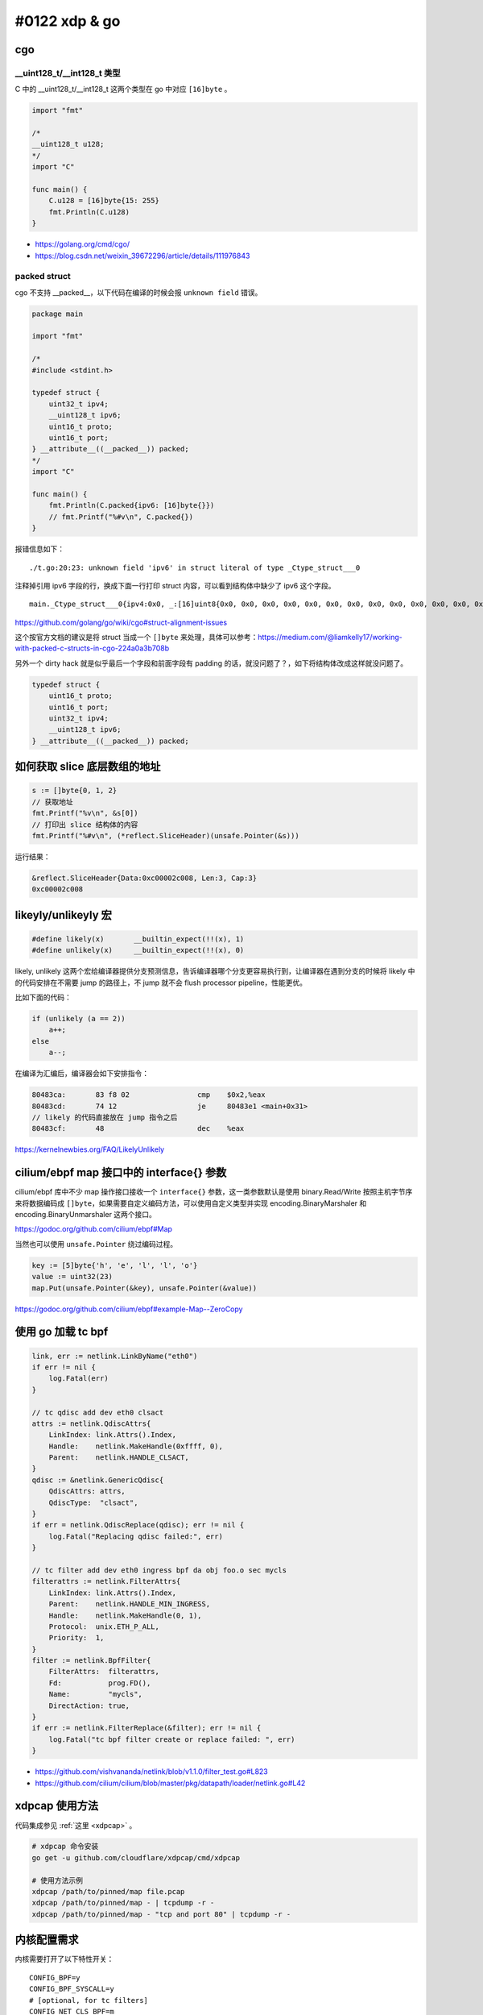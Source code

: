 #0122 xdp & go
=================

cgo
--------

__uint128_t/__int128_t 类型
^^^^^^^^^^^^^^^^^^^^^^^^^^^^^^^

C 中的 __uint128_t/__int128_t 这两个类型在 go 中对应 ``[16]byte`` 。

.. code-block:: go

    import "fmt"

    /*
    __uint128_t u128;
    */
    import "C"

    func main() {
        C.u128 = [16]byte{15: 255}
        fmt.Println(C.u128)
    }

- https://golang.org/cmd/cgo/
- https://blog.csdn.net/weixin_39672296/article/details/111976843

packed struct
^^^^^^^^^^^^^^^

cgo 不支持 __packed__，以下代码在编译的时候会报 ``unknown field`` 错误。

.. code-block:: go

    package main

    import "fmt"

    /*
    #include <stdint.h>

    typedef struct {
        uint32_t ipv4;
        __uint128_t ipv6;
        uint16_t proto;
        uint16_t port;
    } __attribute__((__packed__)) packed;
    */
    import "C"

    func main() {
        fmt.Println(C.packed{ipv6: [16]byte{}})
        // fmt.Printf("%#v\n", C.packed{})
    }

报错信息如下： ::

    ./t.go:20:23: unknown field 'ipv6' in struct literal of type _Ctype_struct___0

注释掉引用 ipv6 字段的行，换成下面一行打印 struct 内容，可以看到结构体中缺少了 ipv6 这个字段。 ::

    main._Ctype_struct___0{ipv4:0x0, _:[16]uint8{0x0, 0x0, 0x0, 0x0, 0x0, 0x0, 0x0, 0x0, 0x0, 0x0, 0x0, 0x0, 0x0, 0x0, 0x0, 0x0}, proto:0x0, port:0x0}

https://github.com/golang/go/wiki/cgo#struct-alignment-issues

这个按官方文档的建议是将 struct 当成一个 ``[]byte`` 来处理，具体可以参考：https://medium.com/@liamkelly17/working-with-packed-c-structs-in-cgo-224a0a3b708b

另外一个 dirty hack 就是似乎最后一个字段和前面字段有 padding 的话，就没问题了？，如下将结构体改成这样就没问题了。

.. code-block:: c

    typedef struct {
        uint16_t proto;
        uint16_t port;
        uint32_t ipv4;
        __uint128_t ipv6;
    } __attribute__((__packed__)) packed;

如何获取 slice 底层数组的地址
------------------------------

.. code-block:: go

    s := []byte{0, 1, 2}
    // 获取地址
    fmt.Printf("%v\n", &s[0])
    // 打印出 slice 结构体的内容
    fmt.Printf("%#v\n", (*reflect.SliceHeader)(unsafe.Pointer(&s)))

运行结果：

.. code-block:: shell

    &reflect.SliceHeader{Data:0xc00002c008, Len:3, Cap:3}
    0xc00002c008

likeyly/unlikeyly 宏
------------------------

.. code-block:: c

    #define likely(x)       __builtin_expect(!!(x), 1)
    #define unlikely(x)     __builtin_expect(!!(x), 0)

likely, unlikely 这两个宏给编译器提供分支预测信息，告诉编译器哪个分支更容易执行到，让编译器在遇到分支的时候将 likely 中的代码安排在不需要 jump 的路径上，不 jump 就不会 flush processor pipeline，性能更优。

比如下面的代码：

.. code-block:: c

    if (unlikely (a == 2))
        a++;
    else
        a--;

在编译为汇编后，编译器会如下安排指令：

.. code-block:: asm

    80483ca:       83 f8 02                cmp    $0x2,%eax
    80483cd:       74 12                   je     80483e1 <main+0x31>
    // likely 的代码直接放在 jump 指令之后
    80483cf:       48                      dec    %eax

https://kernelnewbies.org/FAQ/LikelyUnlikely

cilium/ebpf map 接口中的 interface{} 参数
-------------------------------------------

cilium/ebpf 库中不少 map 操作接口接收一个 ``interface{}`` 参数，这一类参数默认是使用 binary.Read/Write 按照主机字节序来将数据编码成 ``[]byte``，如果需要自定义编码方法，可以使用自定义类型并实现 encoding.BinaryMarshaler 和 encoding.BinaryUnmarshaler 这两个接口。

https://godoc.org/github.com/cilium/ebpf#Map

当然也可以使用 ``unsafe.Pointer`` 绕过编码过程。

.. code-block:: go

    key := [5]byte{'h', 'e', 'l', 'l', 'o'}
    value := uint32(23)
    map.Put(unsafe.Pointer(&key), unsafe.Pointer(&value))

https://godoc.org/github.com/cilium/ebpf#example-Map--ZeroCopy

使用 go 加载 tc bpf
---------------------

.. code-block:: go

    link, err := netlink.LinkByName("eth0")
    if err != nil {
        log.Fatal(err)
    }

    // tc qdisc add dev eth0 clsact
    attrs := netlink.QdiscAttrs{
        LinkIndex: link.Attrs().Index,
        Handle:    netlink.MakeHandle(0xffff, 0),
        Parent:    netlink.HANDLE_CLSACT,
    }
    qdisc := &netlink.GenericQdisc{
        QdiscAttrs: attrs,
        QdiscType:  "clsact",
    }
    if err = netlink.QdiscReplace(qdisc); err != nil {
        log.Fatal("Replacing qdisc failed:", err)
    }

    // tc filter add dev eth0 ingress bpf da obj foo.o sec mycls
    filterattrs := netlink.FilterAttrs{
        LinkIndex: link.Attrs().Index,
        Parent:    netlink.HANDLE_MIN_INGRESS,
        Handle:    netlink.MakeHandle(0, 1),
        Protocol:  unix.ETH_P_ALL,
        Priority:  1,
    }
    filter := netlink.BpfFilter{
        FilterAttrs:  filterattrs,
        Fd:           prog.FD(),
        Name:         "mycls",
        DirectAction: true,
    }
    if err := netlink.FilterReplace(&filter); err != nil {
        log.Fatal("tc bpf filter create or replace failed: ", err)
    }

- https://github.com/vishvananda/netlink/blob/v1.1.0/filter_test.go#L823
- https://github.com/cilium/cilium/blob/master/pkg/datapath/loader/netlink.go#L42

xdpcap 使用方法
-----------------

代码集成参见 :ref:`这里 <xdpcap>` 。

.. code-block:: bash

    # xdpcap 命令安装
    go get -u github.com/cloudflare/xdpcap/cmd/xdpcap

    # 使用方法示例
    xdpcap /path/to/pinned/map file.pcap
    xdpcap /path/to/pinned/map - | tcpdump -r -
    xdpcap /path/to/pinned/map - "tcp and port 80" | tcpdump -r -

内核配置需求
---------------

内核需要打开了以下特性开关： ::

    CONFIG_BPF=y
    CONFIG_BPF_SYSCALL=y
    # [optional, for tc filters]
    CONFIG_NET_CLS_BPF=m
    # [optional, for tc actions]
    CONFIG_NET_ACT_BPF=m
    CONFIG_BPF_JIT=y
    # [for Linux kernel versions 4.1 through 4.6]
    CONFIG_HAVE_BPF_JIT=y
    # [for Linux kernel versions 4.7 and later]
    CONFIG_HAVE_EBPF_JIT=y
    # [optional, for kprobes]
    CONFIG_BPF_EVENTS=y

https://github.com/iovisor/bcc/blob/master/INSTALL.md#kernel-configuration

另外 bpf 解包和第二跳转发程序需要以下提交中的新接口：

- `Merge branch 'bpf_tcp_check_syncookie' <https://github.com/torvalds/linux/commit/2569473816a9ade34c2ba051118337b2d69007df>`_
- `bpf: add bpf_skb_adjust_room flag BPF_F_ADJ_ROOM_FIXED_GSO <https://github.com/torvalds/linux/commit/2278f6cc151a8bef6ba0b3fe3009d14dc3c51c4a>`_
- `bpf: add bpf_skb_adjust_room mode BPF_ADJ_ROOM_MAC <https://github.com/torvalds/linux/commit/14aa31929b724b70fb63a9b0e7877da325b25cfe>`_

>= 5.2-rc1

- `bpf: Add csum_level helper for fixing up csum levels <https://github.com/torvalds/linux/commit/f371c923505010b28c8a76f7d7973c014a1d0f5c>`_

>= v5.8-rc1

所以如果解包程序完全使用 bpf，需要内核版本 >= 5.8，目前符合这个需求的 Longterm release kernel 只有 5.10。

bpf verifier 提权漏洞
-------------------------

bpf 默认普通用户可用，因为 bpf verifier 的 bug，导致某些情况下无法检查出 bpf 指令中的内存越界访问，如：

- https://www.zerodayinitiative.com/blog/2020/4/8/cve-2020-8835-linux-kernel-privilege-escalation-via-improper-ebpf-program-verification
- https://www.thezdi.com/blog/2021/1/18/zdi-20-1440-an-incorrect-calculation-bug-in-the-linux-kernel-ebpf-verifier

所以线上环境最好使用 sysctl 将普通用户执行 bpf 的权限关闭。  ::

    kernel.unprivileged_bpf_disabled=1

https://lwn.net/Articles/742170/


